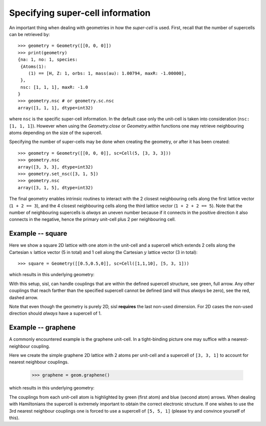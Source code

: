 
.. _tutorial-04:

Specifying super-cell information
---------------------------------

An important thing when dealing with geometries in how the *super-cell* is
used. First, recall that the number of supercells can be retrieved by::

   >>> geometry = Geometry([[0, 0, 0]])
   >>> print(geometry)
   {na: 1, no: 1, species:
    {Atoms(1):
       (1) == [H, Z: 1, orbs: 1, mass(au): 1.00794, maxR: -1.00000], 
    },
    nsc: [1, 1, 1], maxR: -1.0
   }
   >>> geometry.nsc # or geometry.sc.nsc
   array([1, 1, 1], dtype=int32)

where ``nsc`` is the specific super-cell information. In the default
case only the unit-cell is taken into consideration (``nsc: [1, 1, 1]``). However when using
the `Geometry.close` or `Geometry.within` functions one may retrieve neighbouring atoms
depending on the size of the supercell.

Specifying the number of super-cells may be done when creating the geometry,
or after it has been created::

   >>> geometry = Geometry([[0, 0, 0]], sc=Cell(5, [3, 3, 3]))
   >>> geometry.nsc
   array([3, 3, 3], dtype=int32)
   >>> geometry.set_nsc([3, 1, 5])
   >>> geometry.nsc
   array([3, 1, 5], dtype=int32)

The final geometry enables intrinsic routines to interact with the 2 closest neighbouring cells
along the first lattice vector (``1 + 2 == 3``), and the 4 closest neighbouring cells
along the third lattice vector (``1 + 2 + 2 == 5``). Note that the number of neighbouring supercells
is *always* an uneven number because if it connects in the positive direction it also connects
in the negative, hence the primary unit-cell plus 2 per neighbouring cell.

Example -- square
~~~~~~~~~~~~~~~~~

Here we show a square 2D lattice with one atom in the unit-cell and a supercell
which extends 2 cells along the Cartesian :math:`x` lattice vector (5 in total) and 1
cell along the Cartesian :math:`y` lattice vector (3 in total)::

  >>> square = Geometry([[0.5,0.5,0]], sc=Cell([1,1,10], [5, 3, 1]))

which results in this underlying geometry:

.. image:: figures/04_supercell.png
   :width: 200pt
   :align: center
	
With this setup, sisl, can handle couplings that are within the defined supercell
structure, see green, full arrow. Any other couplings that reach farther than the
specified supercell cannot be defined (and will thus *always* be zero), see the
red, dashed arrow.

Note that even though the geometry is purely 2D, sisl **requires** the last non-used
dimension. For 2D cases the non-used direction should *always* have a supercell of 1.



Example -- graphene
~~~~~~~~~~~~~~~~~~~

A commonly encountered example is the graphene unit-cell. In a tight-binding picture
one may suffice with a nearest-neighbour coupling.

Here we create the simple graphene 2D lattice with 2 atoms per unit-cell and
a supercell of ``[3, 3, 1]`` to account for nearest neighbour couplings.

  >>> graphene = geom.graphene()

which results in this underlying geometry:

.. _04-graphene-couplings:

.. image:: figures/04_graphene_couplings.png
   :width: 200pt
   :align: center

The couplings from each unit-cell atom is highlighted by green (first atom) and
blue (second atom) arrows. When dealing with Hamiltonians the supercell is extremely
important to obtain the correct electronic structure. If one wishes to use the 3rd
nearest neighbour couplings one is forced to use a supercell of ``[5, 5, 1]`` (please
try and convince yourself of this).


